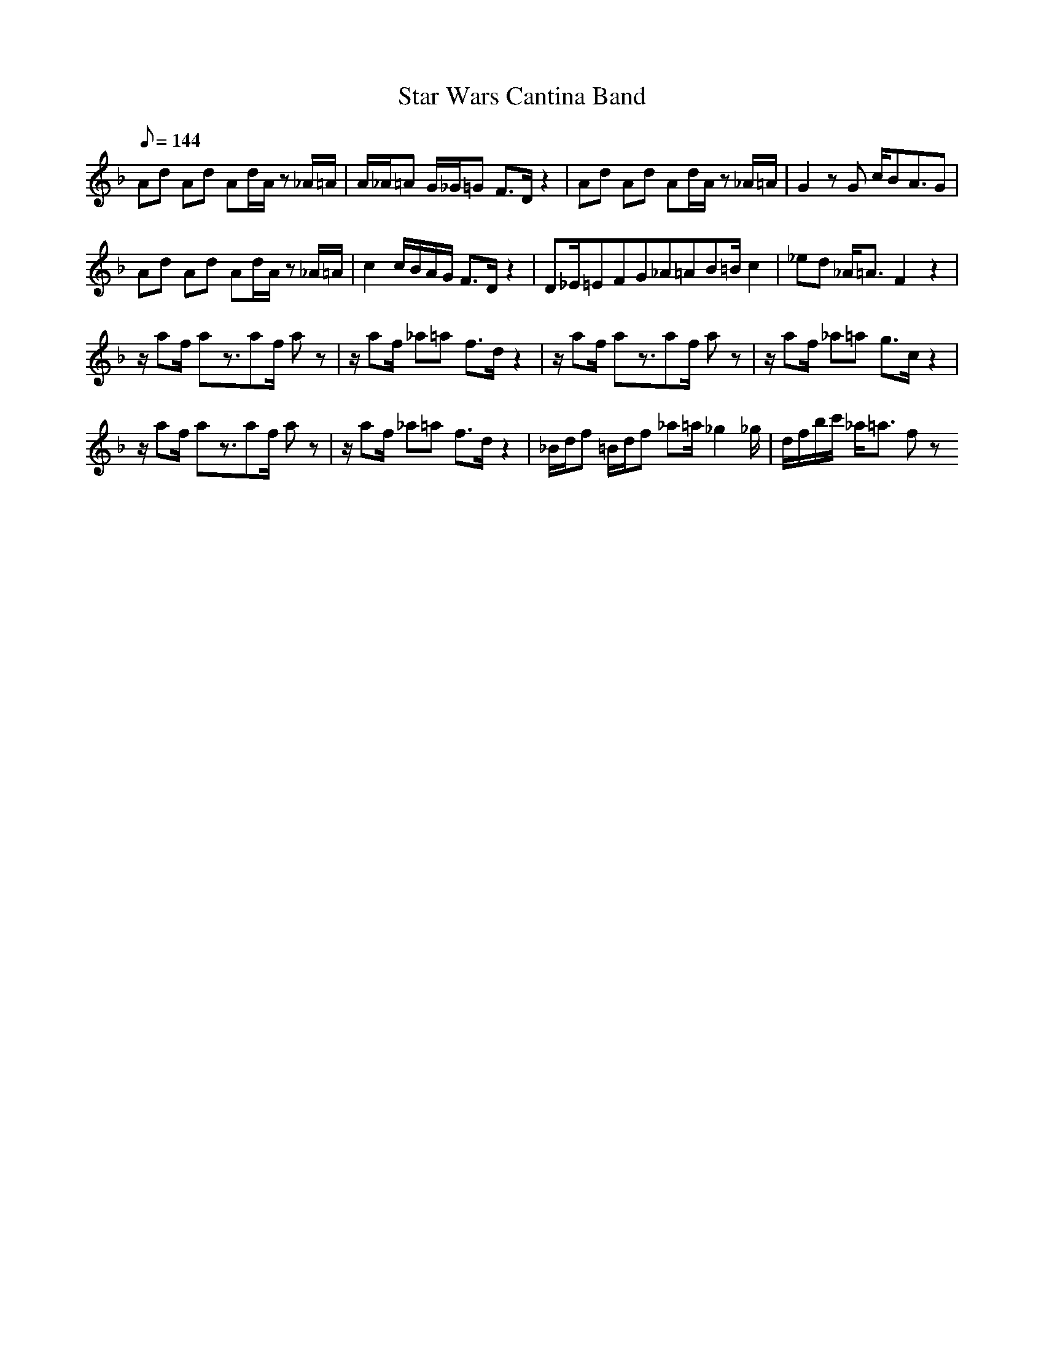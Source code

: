 X:1
T:Star Wars Cantina Band
L:1/8
Q:144
K:F
Ad Ad Ad/2A/2 z_A/2=A/2|A/2_A/2=A G/2_G/2=G F3/2D/2 z2|Ad Ad Ad/2A/2 z_A/2=A/2|G2 zG c/2BA3/2G|
Ad Ad Ad/2A/2 z_A/2=A/2|c2 c/2B/2A/2G/2 F3/2D/2 z2|D_E/2=E2/3F2/3G2/3_A2/3=A2/3B2/3=B/2 c2|_ed _A/2=A3/2 F2 z2|
z/2af/2 az3/2af/2 az|z/2af/2 _a=a f3/2d/2 z2|z/2af/2 az3/2af/2 az|z/2af/2 _a=a g3/2c/2 z2|
z/2af/2 az3/2af/2 az|z/2af/2 _a=a f3/2d/2 z2|_B/2d/2f =B/2d/2f _a=a/2_g2_g/2|d/2f/2b/2c'/2 _a/2=a3/2 fz 